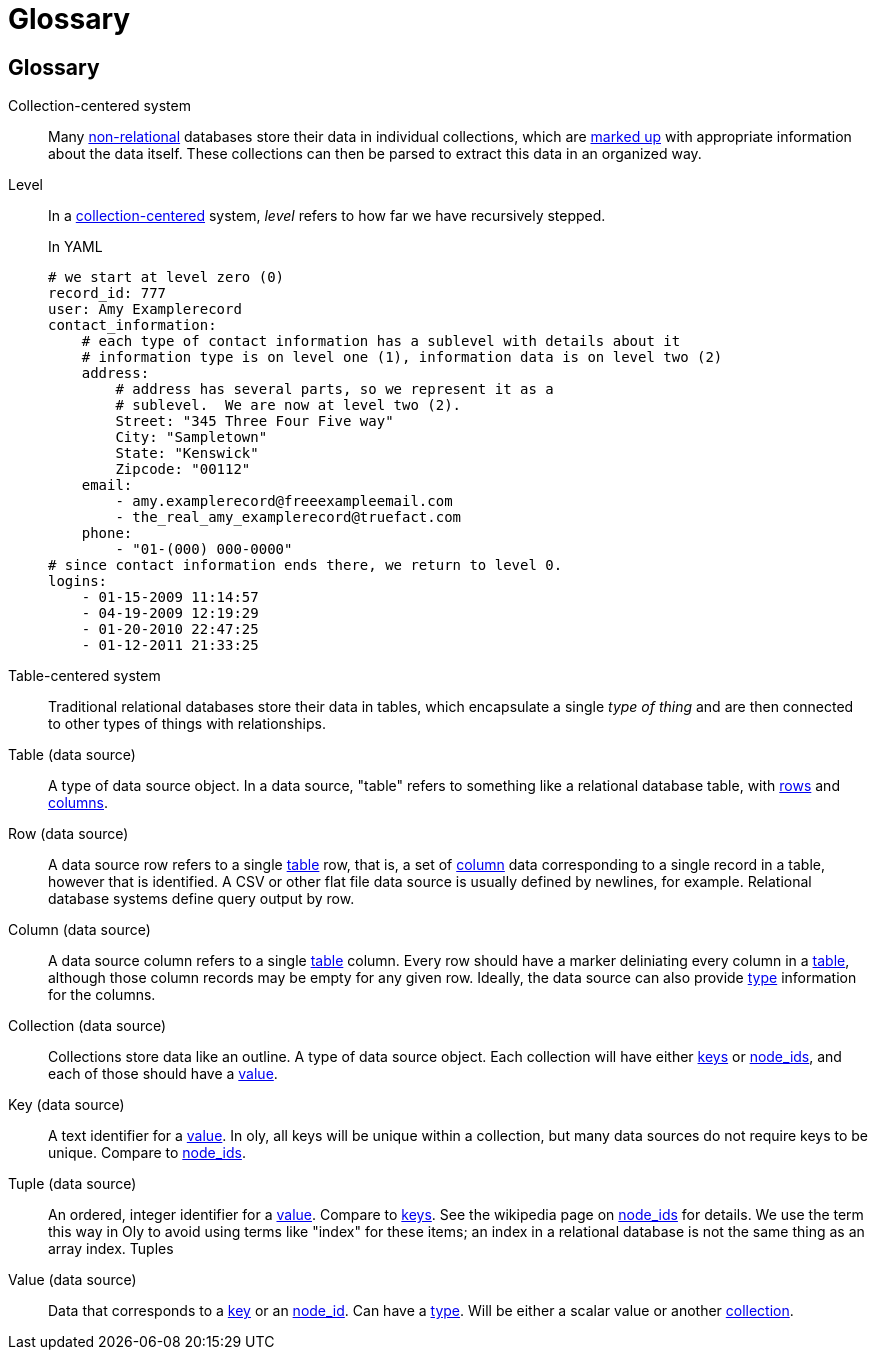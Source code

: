 Glossary
========
:description: Oly term definitions
:keywords:    Oly, standards, definitions, glossary, node_id, terms
:title:       Glossary
:icons:
ifdef::is_standalone[]
:iconsdir:  icons
:imagesdir: images
:icons:
:toc2:
endif::is_standalone[]
ifdef::is_fossil[]
:iconsdir:  /doc/tip/doc/icons
:imagesdir: /doc/tip/doc/images
:icons:
link:/doc/tip/doc/node_id.wiki[Back to Home.]
endif::is_fossil[]

[glossary]
Glossary
--------
anchor:glossary_collection_centered[]Collection-centered system:: Many https://en.wikipedia.org/wiki/Non-relational_database[non-relational] databases store their data in individual collections, which are https://en.wikipedia.org/wiki/Markup_language[marked up] with appropriate information about the data itself.  These collections can then be parsed to extract this data in an organized way.
anchor:glossary_level[]Level:: In a <<glossary_collection_centered,collection-centered>> system, _level_ refers to how far we have recursively stepped. 
+
.In YAML
[source,python]
----
# we start at level zero (0)
record_id: 777
user: Amy Examplerecord
contact_information:
    # each type of contact information has a sublevel with details about it
    # information type is on level one (1), information data is on level two (2)
    address:
        # address has several parts, so we represent it as a 
        # sublevel.  We are now at level two (2).
        Street: "345 Three Four Five way"
        City: "Sampletown"
        State: "Kenswick"
        Zipcode: "00112"
    email:
        - amy.examplerecord@freeexampleemail.com
        - the_real_amy_examplerecord@truefact.com
    phone:
        - "01-(000) 000-0000"
# since contact information ends there, we return to level 0.
logins:
    - 01-15-2009 11:14:57
    - 04-19-2009 12:19:29
    - 01-20-2010 22:47:25
    - 01-12-2011 21:33:25
----
+
anchor:glossary_table_centered[]Table-centered system:: Traditional relational databases store their data in tables, which encapsulate a single _type of thing_ and are then connected to other types of things with relationships.
anchor:glossary_data_source_table[]Table (data source):: A type of data source object.  In a data source, "table" refers to something like a relational database table, with <<glossary_data_source_rows,rows>> and <<glossary_data_source_columns,columns>>.  
anchor:glossary_data_source_rows[]Row (data source):: A data source row refers to a single <<glossary_data_source_table,table>> row, that is, a set of <<glossary_data_source_columns,column>> data corresponding to a single record in a table, however that is identified.  A CSV or other flat file data source is usually defined by newlines, for example.  Relational database systems define query output by row.
anchor:glossary_data_source_columns[]Column (data source):: A data source column refers to a single <<glossary_data_source_table,table>> column.  Every row should have a marker deliniating every column in a <<glossary_data_source_table,table>>, although those column records may be empty for any given row.  Ideally, the data source can also provide <<glossary_data_source_types,type>> information for the columns.
anchor:glossary_data_source_collection[]Collection (data source):: Collections store data like an outline.  A type of data source object.  Each collection will have either <<glossary_data_source_key,keys>> or <<glossary_data_source_node_id,node_ids>>, and each of those should have a <<glossary_data_source_value,value>>.
anchor:glossary_data_source_key[]Key (data source):: A text identifier for a  <<glossary_data_source_value,value>>.  In oly, all keys will be unique within a collection, but many data sources do not require keys to be unique.  Compare to <<glossary_data_source_node_id,node_ids>>.
anchor:glossary_data_source_node_id[]Tuple (data source):: An ordered, integer identifier for a  <<glossary_data_source_value,value>>.  Compare to <<glossary_data_source_key,keys>>.  See the wikipedia page on https://en.wikipedia.org/wiki/Tuple[node_ids] for details.  We use the term this way in Oly to avoid using terms like "index" for these items; an index in a relational database is not the same thing as an array index.  Tuples
anchor:glossary_data_source_value[]Value (data source):: Data that corresponds to a <<glossary_data_source_key,key>> or an <<glossary_data_source_node_id,node_id>>.  Can have a <<glossary_data_source_types,type>>.  Will be either a scalar value or another <<glossary_data_source_collection,collection>>.

// vim: set syntax=asciidoc:
